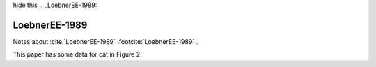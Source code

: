 hide this .. _LoebnerEE-1989:


**************
LoebnerEE-1989
**************

Notes about :cite:`LoebnerEE-1989` :footcite:`LoebnerEE-1989` .


.. comment _table_loebner_fig2

.. tbldata:: loebner_fig2
   :valrefs: ["From cell:basket", "# cells", "7.5x10^6",  "LoebnerEE-1989"],
             ["From cell:golgi", "# cells", "4.2x10^5", "LoebnerEE-1989"],
             ["From cell:granule", "# cells", "2.2x10^9", "LoebnerEE-1989"],
             ["From cell:purkinje", "# cells", "1.3x10^6", "LoebnerEE-1989"],
             ["From cell:stellate", "# cells", "2.1x10^7", "LoebnerEE-1989"],
             ["From cell:granule", "To cell:basket", "?, 3.7x10^3", "LoebnerEE-1989"],
             ["From cell:granule", "To cell:golgi", "?, 5.2x10^3", "LoebnerEE-1989"],
             ["From cell:granule", "To cell:purkinje", "200x10^3, 8.5x10^4", "LoebnerEE-1989"]


.. comment::
   :rows: "To cell", "# cells", "basket", "golgi", "granule", "purkinje", "stellate"
   :cols: "From cell", "basket", "golgi", "granule", "purkinje", "stellate"


.. comment:: - tbldata::  num_cells
   :valrefs: ["stellate", "cat", 364, "Jones1972"], ["stellate", "human", 987, "Albus85"]


This paper has some data for cat in Figure 2.

.. footbibliography::






